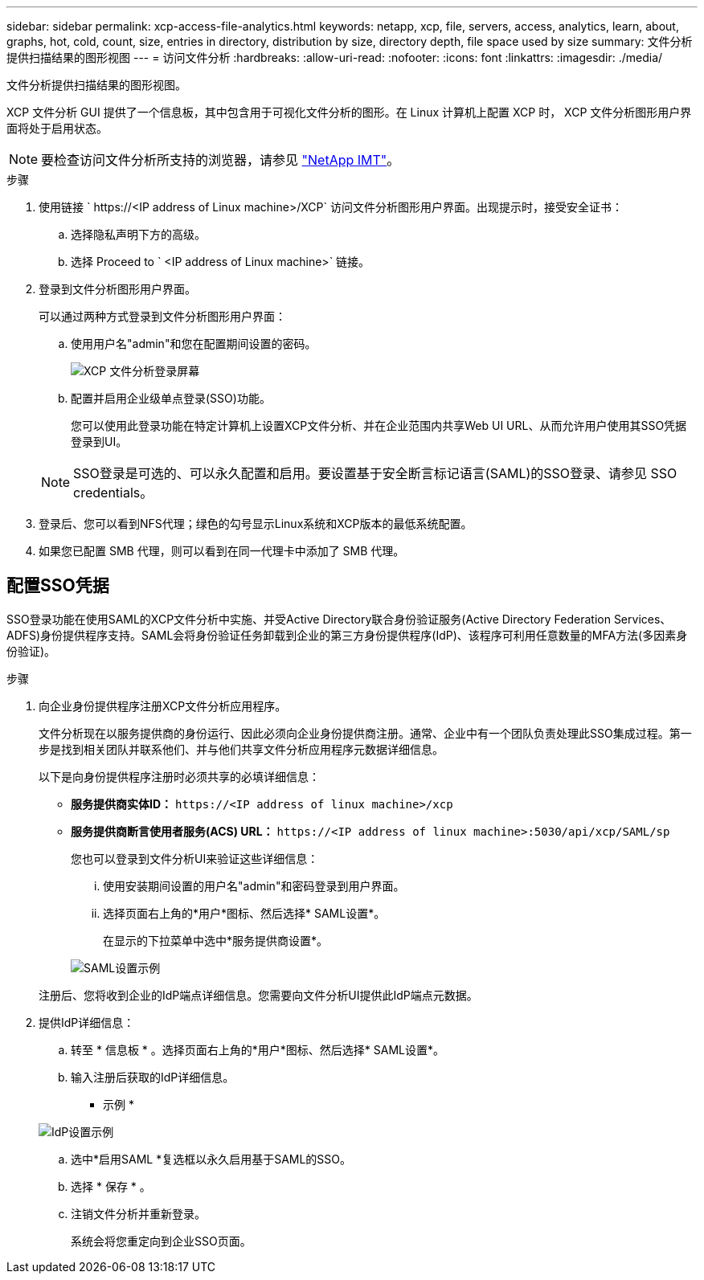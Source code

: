 ---
sidebar: sidebar 
permalink: xcp-access-file-analytics.html 
keywords: netapp, xcp, file, servers, access, analytics, learn, about, graphs, hot, cold, count, size, entries in directory, distribution by size, directory depth, file space used by size 
summary: 文件分析提供扫描结果的图形视图 
---
= 访问文件分析
:hardbreaks:
:allow-uri-read: 
:nofooter: 
:icons: font
:linkattrs: 
:imagesdir: ./media/


[role="lead"]
文件分析提供扫描结果的图形视图。

XCP 文件分析 GUI 提供了一个信息板，其中包含用于可视化文件分析的图形。在 Linux 计算机上配置 XCP 时， XCP 文件分析图形用户界面将处于启用状态。


NOTE: 要检查访问文件分析所支持的浏览器，请参见 link:https://mysupport.netapp.com/matrix/["NetApp IMT"^]。

.步骤
. 使用链接 ` \https://<IP address of Linux machine>/XCP` 访问文件分析图形用户界面。出现提示时，接受安全证书：
+
.. 选择隐私声明下方的高级。
.. 选择 Proceed to ` <IP address of Linux machine>` 链接。


. 登录到文件分析图形用户界面。
+
可以通过两种方式登录到文件分析图形用户界面：

+
.. 使用用户名"admin"和您在配置期间设置的密码。
+
image:xcp_image2.png["XCP 文件分析登录屏幕"]

.. 配置并启用企业级单点登录(SSO)功能。
+
您可以使用此登录功能在特定计算机上设置XCP文件分析、并在企业范围内共享Web UI URL、从而允许用户使用其SSO凭据登录到UI。

+

NOTE: SSO登录是可选的、可以永久配置和启用。要设置基于安全断言标记语言(SAML)的SSO登录、请参见  SSO credentials。



. 登录后、您可以看到NFS代理；绿色的勾号显示Linux系统和XCP版本的最低系统配置。
. 如果您已配置 SMB 代理，则可以看到在同一代理卡中添加了 SMB 代理。




== 配置SSO凭据

SSO登录功能在使用SAML的XCP文件分析中实施、并受Active Directory联合身份验证服务(Active Directory Federation Services、ADFS)身份提供程序支持。SAML会将身份验证任务卸载到企业的第三方身份提供程序(IdP)、该程序可利用任意数量的MFA方法(多因素身份验证)。

.步骤
. 向企业身份提供程序注册XCP文件分析应用程序。
+
文件分析现在以服务提供商的身份运行、因此必须向企业身份提供商注册。通常、企业中有一个团队负责处理此SSO集成过程。第一步是找到相关团队并联系他们、并与他们共享文件分析应用程序元数据详细信息。

+
以下是向身份提供程序注册时必须共享的必填详细信息：

+
** *服务提供商实体ID：* `\https://<IP address of linux machine>/xcp`
** *服务提供商断言使用者服务(ACS) URL：* `\https://<IP address of linux machine>:5030/api/xcp/SAML/sp`
+
您也可以登录到文件分析UI来验证这些详细信息：

+
... 使用安装期间设置的用户名"admin"和密码登录到用户界面。
... 选择页面右上角的*用户*图标、然后选择* SAML设置*。
+
在显示的下拉菜单中选中*服务提供商设置*。

+
image:xcp_image18.png["SAML设置示例"]

+
注册后、您将收到企业的IdP端点详细信息。您需要向文件分析UI提供此IdP端点元数据。





. 提供IdP详细信息：
+
.. 转至 * 信息板 * 。选择页面右上角的*用户*图标、然后选择* SAML设置*。
.. 输入注册后获取的IdP详细信息。
+
* 示例 *

+
image:xcp_image19.png["IdP设置示例"]

.. 选中*启用SAML *复选框以永久启用基于SAML的SSO。
.. 选择 * 保存 * 。
.. 注销文件分析并重新登录。
+
系统会将您重定向到企业SSO页面。




